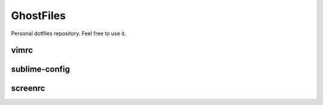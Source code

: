 GhostFiles
==========

Personal dotfiles repository. Feel free to use it.

vimrc
-----

sublime-config
--------------

screenrc
--------

